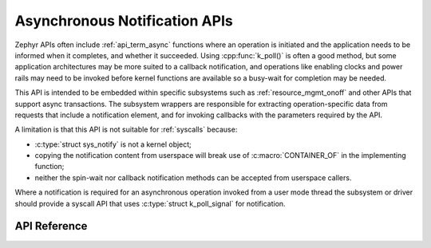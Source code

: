 .. _async_notification:

Asynchronous Notification APIs
##############################

Zephyr APIs often include :ref:`api_term_async` functions where an
operation is initiated and the application needs to be informed when it
completes, and whether it succeeded.  Using :cpp:func:`k_poll()` is
often a good method, but some application architectures may be more
suited to a callback notification, and operations like enabling clocks
and power rails may need to be invoked before kernel functions are
available so a busy-wait for completion may be needed.

This API is intended to be embedded within specific subsystems such as
:ref:`resource_mgmt_onoff` and other APIs that support async
transactions.  The subsystem wrappers are responsible for extracting
operation-specific data from requests that include a notification
element, and for invoking callbacks with the parameters required by the
API.

A limitation is that this API is not suitable for :ref:`syscalls`
because:

* :c:type:`struct sys_notify` is not a kernel object;
* copying the notification content from userspace will break use of
  :c:macro:`CONTAINER_OF` in the implementing function;
* neither the spin-wait nor callback notification methods can be
  accepted from userspace callers.

Where a notification is required for an asynchronous operation invoked
from a user mode thread the subsystem or driver should provide a syscall
API that uses :c:type:`struct k_poll_signal` for notification.

API Reference
*************

.. doxygengroup:: sys_notify_apis
   :project: Zephyr
